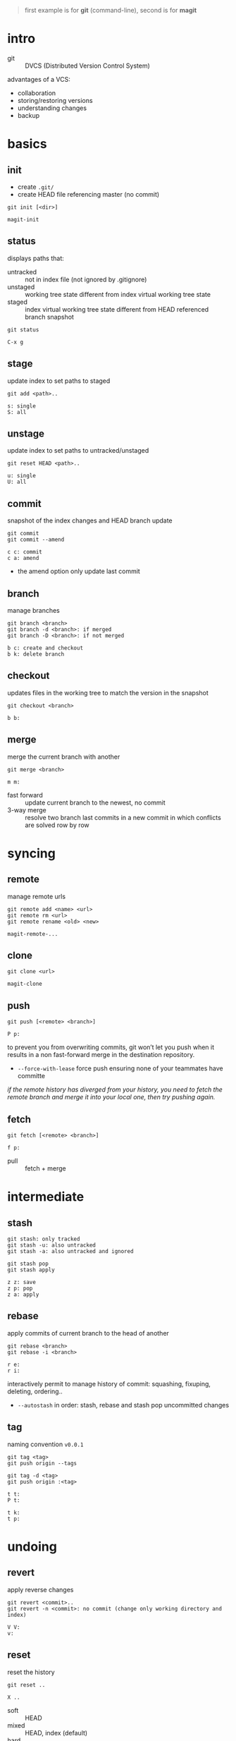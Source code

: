 #+BEGIN_QUOTE
first example is for *git* (command-line), second is for *magit*
#+END_QUOTE

* intro

- git :: DVCS (Distributed Version Control System)

advantages of a VCS:
- collaboration
- storing/restoring versions
- understanding changes
- backup

* basics

** init

- create =.git/=
- create HEAD file referencing master (no commit)

#+BEGIN_EXAMPLE
git init [<dir>]
#+END_EXAMPLE

#+BEGIN_EXAMPLE
magit-init
#+END_EXAMPLE

** status

displays paths that:
- untracked ::  not in index file (not ignored by .gitignore)
- unstaged :: working tree state different from index virtual working tree state
- staged :: index virtual working tree state different from HEAD referenced branch snapshot

#+BEGIN_EXAMPLE
git status
#+END_EXAMPLE

#+BEGIN_EXAMPLE
C-x g
#+END_EXAMPLE

** stage

update index to set paths to staged

#+BEGIN_EXAMPLE
git add <path>..
#+END_EXAMPLE

#+BEGIN_EXAMPLE
s: single
S: all
#+END_EXAMPLE

** unstage

update index to set paths to untracked/unstaged

#+BEGIN_EXAMPLE
git reset HEAD <path>..
#+END_EXAMPLE

#+BEGIN_EXAMPLE
u: single
U: all
#+END_EXAMPLE

** commit

snapshot of the index changes and HEAD branch update

#+BEGIN_EXAMPLE
git commit
git commit --amend
#+END_EXAMPLE

#+BEGIN_EXAMPLE
c c: commit
c a: amend
#+END_EXAMPLE

- the amend option only update last commit

** branch

manage branches

#+BEGIN_EXAMPLE
git branch <branch>
git branch -d <branch>: if merged
git branch -D <branch>: if not merged
#+END_EXAMPLE

#+BEGIN_EXAMPLE
b c: create and checkout
b k: delete branch
#+END_EXAMPLE

** checkout

updates files in the working tree to match the version in the snapshot

#+BEGIN_EXAMPLE
git checkout <branch>
#+END_EXAMPLE

#+BEGIN_EXAMPLE
b b:
#+END_EXAMPLE

** merge

merge the current branch with another

#+BEGIN_EXAMPLE
git merge <branch>
#+END_EXAMPLE

#+BEGIN_EXAMPLE
m m:
#+END_EXAMPLE

- fast forward :: update current branch to the newest, no commit
- 3-way merge :: resolve two branch last commits in a new commit in which conflicts are solved row by row

* syncing

** remote

manage remote urls

#+BEGIN_EXAMPLE
git remote add <name> <url>
git remote rm <url>
git remote rename <old> <new>
#+END_EXAMPLE

#+BEGIN_EXAMPLE
magit-remote-...
#+END_EXAMPLE

** clone

#+BEGIN_EXAMPLE
git clone <url>
#+END_EXAMPLE

#+BEGIN_EXAMPLE
magit-clone
#+END_EXAMPLE

** push

#+BEGIN_EXAMPLE
git push [<remote> <branch>]
#+END_EXAMPLE

#+BEGIN_EXAMPLE
P p:
#+END_EXAMPLE

to prevent you from overwriting commits, git won’t let you push when it results in a non fast-forward merge in the destination repository.
- =--force-with-lease= force push ensuring none of your teammates have committe

/if the remote history has diverged from your history, you need to fetch the remote branch and merge it into your local one, then try pushing again./

** fetch

#+BEGIN_EXAMPLE
git fetch [<remote> <branch>]
#+END_EXAMPLE

#+BEGIN_EXAMPLE
f p:
#+END_EXAMPLE

- pull :: fetch + merge

* intermediate

** stash

#+BEGIN_EXAMPLE
git stash: only tracked
git stash -u: also untracked
git stash -a: also untracked and ignored

git stash pop
git stash apply
#+END_EXAMPLE

#+BEGIN_EXAMPLE
z z: save
z p: pop
z a: apply
#+END_EXAMPLE

** rebase

apply commits of current branch to the head of another

#+BEGIN_EXAMPLE
git rebase <branch>
git rebase -i <branch>
#+END_EXAMPLE

#+BEGIN_EXAMPLE
r e:
r i:
#+END_EXAMPLE

interactively permit to manage history of commit: squashing, fixuping, deleting, ordering..
- =--autostash= in order: stash, rebase and stash pop uncommitted changes

** tag

naming convention =v0.0.1=

#+BEGIN_EXAMPLE
git tag <tag>
git push origin --tags

git tag -d <tag>
git push origin :<tag>
#+END_EXAMPLE

#+BEGIN_EXAMPLE
t t:
P t:

t k:
t p:
#+END_EXAMPLE

* undoing

** revert

apply reverse changes

#+BEGIN_EXAMPLE
git revert <commit>..
git revert -n <commit>: no commit (change only working directory and index)
#+END_EXAMPLE

#+BEGIN_EXAMPLE
V V:
v:
#+END_EXAMPLE

** reset

reset the history

#+BEGIN_EXAMPLE
git reset ..
#+END_EXAMPLE

#+BEGIN_EXAMPLE
X ..
#+END_EXAMPLE

- soft :: HEAD
- mixed :: HEAD, index (default)
- hard :: HEAD, index, working tree

navigation:

- =HEAD^n= specify which parent follow
- =HEAD~n= specify for how many
(characters can be combined: =HEAD^x~y=)

* logging

log the working file =magit-log-buffer-file=

** reflog

#+BEGIN_EXAMPLE
git reflog
#+END_EXAMPLE

#+BEGIN_EXAMPLE
l H:
#+END_EXAMPLE

- checkout =HEAD@{n}= to recall a state

* chunks

chunks can be managed from =magit-status=

#+BEGIN_EXAMPLE
s: stage
u: unstage

k: discard
v: revert
#+END_EXAMPLE
